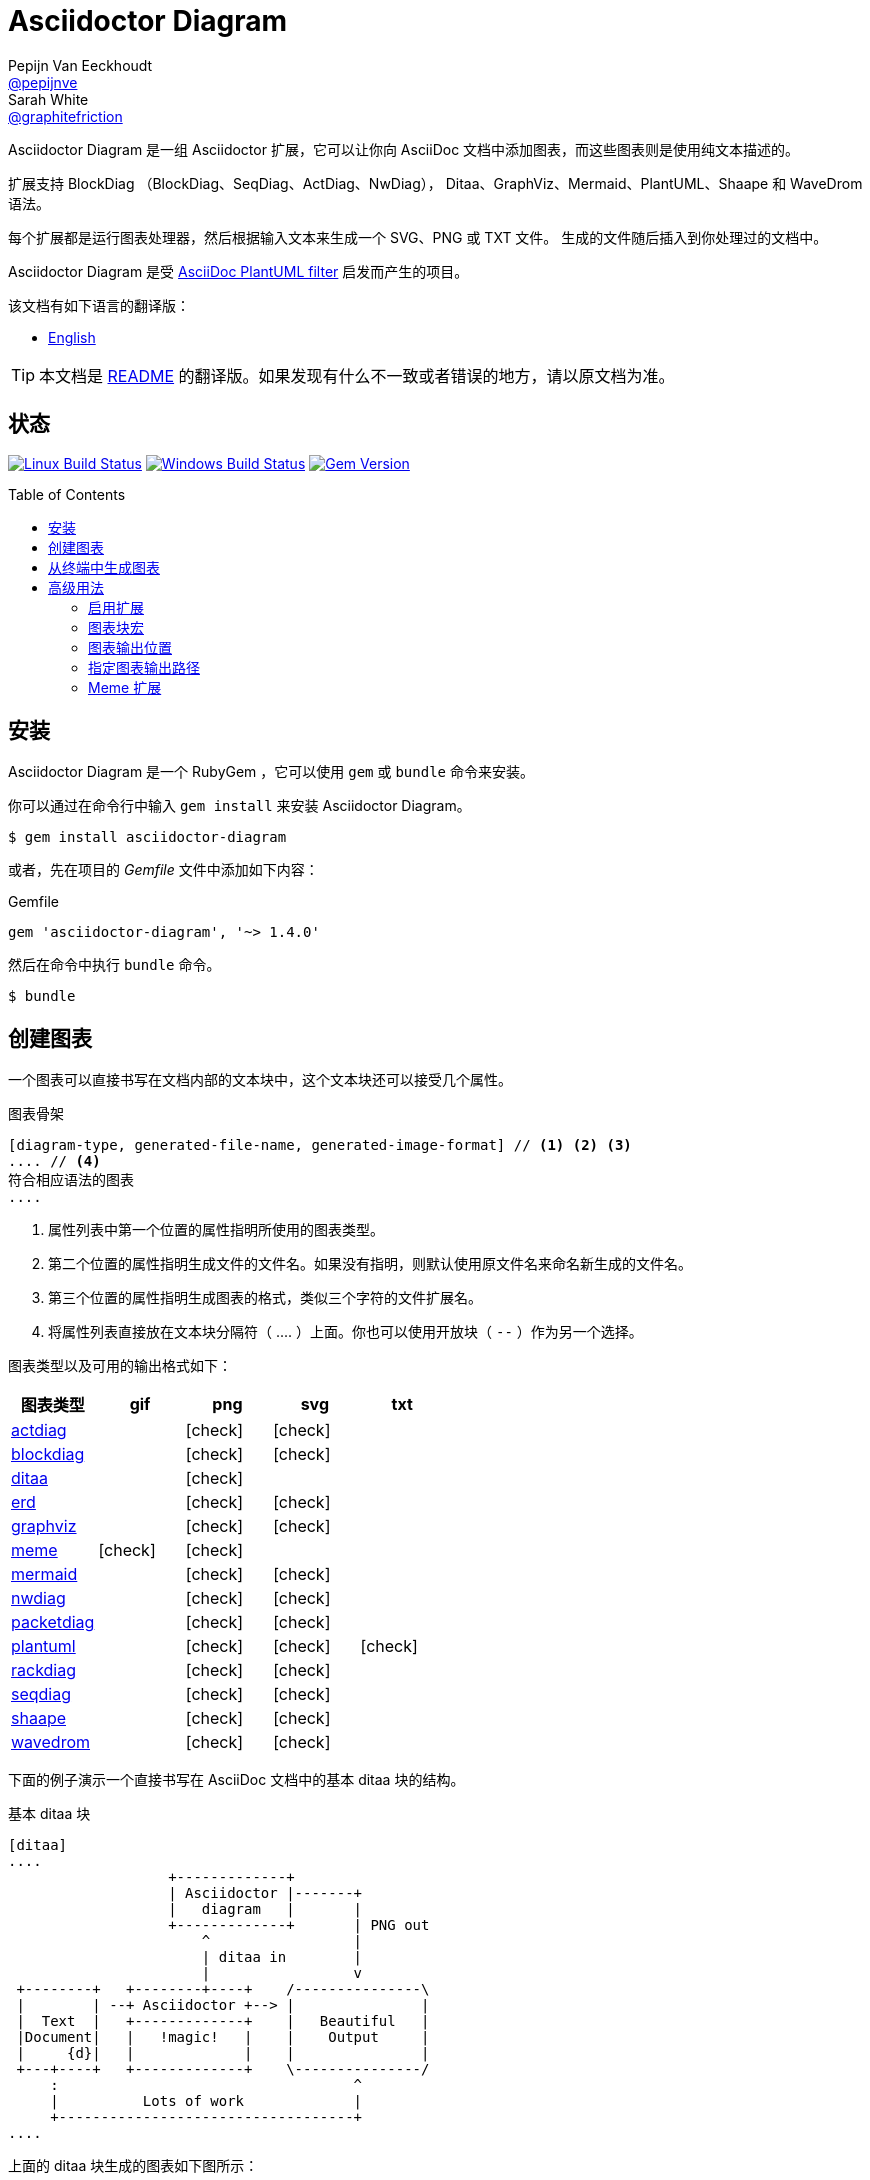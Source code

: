 = Asciidoctor Diagram
Pepijn Van_Eeckhoudt <https://github.com/pepijnve[@pepijnve]>; Sarah White <https://github.com/graphitefriction[@graphitefriction]>
:translators: D瓜哥
ifdef::env-github[Translated by: {translators}]
:description: Asciidoctor 的 扩展 Asciidoctor Diagram 的说明文档。
ifdef::env-github[:toc: macro]
ifndef::env-site[:toc: preamble]
ifndef::imagesdir[:imagesdir: images]
:icons: font
:source-highlighter: coderay
:source-language: asciidoc
:table-caption!:
:example-caption!:
:figure-caption!:
:check: icon:check[]
ifdef::env-github[:check: :ballot_box_with_check:]
ifndef::env-site[:status:]
:uri-actdiag: http://blockdiag.com/en/actdiag/index.html
:uri-asciidoctor-api: http://asciidoctor.org/docs/user-manual/#api
:uri-asciidoctor-extensions: http://asciidoctor.org/docs/user-manual/#extension-points
:uri-blockdiag: http://blockdiag.com
:uri-ditaa: http://ditaa.sourceforge.net/
:uri-dot: http://www.graphviz.org/content/dot-language
:uri-erd: https://github.com/BurntSushi/erd
:uri-graphviz: http://www.graphviz.org
:uri-imagemagick: http://www.imagemagick.org
:uri-java: http://java.sun.com
:uri-mermaid: http://knsv.github.io/mermaid/
:uri-nwdiag: http://blockdiag.com/en/nwdiag/index.html
:uri-packetdiag: http://blockdiag.com/en/nwdiag/index.html
:uri-phantomjs: http://phantomjs.org
:uri-plantuml: http://plantuml.sourceforge.net
:uri-py-plantuml: https://code.google.com/p/asciidoc-plantuml/
:uri-rackdiag: http://blockdiag.com/en/nwdiag/index.html
:uri-seqdiag: http://blockdiag.com/en/seqdiag/index.html
:uri-shaape: https://github.com/christiangoltz/shaape
:uri-wavedrom: http://wavedrom.com
:uri-wavedromeditor: https://github.com/wavedrom/wavedrom.github.io/releases
:uri-wavedromcli: https://github.com/wavedrom/cli

Asciidoctor Diagram 是一组 Asciidoctor 扩展，它可以让你向 AsciiDoc 文档中添加图表，而这些图表则是使用纯文本描述的。

扩展支持 BlockDiag （BlockDiag、SeqDiag、ActDiag、NwDiag）， Ditaa、GraphViz、Mermaid、PlantUML、Shaape 和 WaveDrom 语法。

每个扩展都是运行图表处理器，然后根据输入文本来生成一个 SVG、PNG 或 TXT 文件。
生成的文件随后插入到你处理过的文档中。

Asciidoctor Diagram 是受 {uri-py-plantuml}[AsciiDoc PlantUML filter] 启发而产生的项目。

该文档有如下语言的翻译版：

* link:README.adoc[English]

TIP: 本文档是 link:README.adoc[README] 的翻译版。如果发现有什么不一致或者错误的地方，请以原文档为准。

ifdef::status[]
[discrete]
[[status]]
== 状态

image:https://github.com/asciidoctor/asciidoctor-diagram/workflows/Linux%20unit%20tests/badge.svg?branch=master["Linux Build Status", link="https://github.com/asciidoctor/asciidoctor-diagram/actions?query=workflow%3A%22Linux+unit+tests%22"]
image:https://github.com/asciidoctor/asciidoctor-diagram/workflows/Windows%20unit%20tests/badge.svg?branch=master["Windows Build Status", link="https://github.com/asciidoctor/asciidoctor-diagram/actions?query=workflow%3A%22Windows+unit+tests%22"]
image:https://img.shields.io/gem/v/asciidoctor-diagram.svg?label=gem%20version[Gem Version, link=https://rubygems.org/gems/asciidoctor-diagram]
endif::status[]

ifeval::["{toc-placement}" == "macro"]
[discrete]
== Contents

toc::[title={blank}]
endif::[]

[[installation]]
== 安装

Asciidoctor Diagram 是一个 RubyGem ，它可以使用 `gem` 或 `bundle` 命令来安装。

你可以通过在命令行中输入 `gem install` 来安装 Asciidoctor Diagram。

 $ gem install asciidoctor-diagram

或者，先在项目的 [.path]_Gemfile_ 文件中添加如下内容：

.Gemfile
[source,ruby]
----
gem 'asciidoctor-diagram', '~> 1.4.0'
----

然后在命令中执行 `bundle` 命令。

 $ bundle

[[creating-a-diagram]]
== 创建图表

一个图表可以直接书写在文档内部的文本块中，这个文本块还可以接受几个属性。

.图表骨架
----
[diagram-type, generated-file-name, generated-image-format] // <1> <2> <3>
.... // <4>
符合相应语法的图表
....
----
<1> 属性列表中第一个位置的属性指明所使用的图表类型。
<2> 第二个位置的属性指明生成文件的文件名。如果没有指明，则默认使用原文件名来命名新生成的文件名。
<3> 第三个位置的属性指明生成图表的格式，类似三个字符的文件扩展名。
<4> 将属性列表直接放在文本块分隔符（ +....+ ）上面。你也可以使用开放块（ `--` ）作为另一个选择。

图表类型以及可用的输出格式如下：

[cols=">,4*^",options="header"]
|===
|图表类型                     |gif    |png    |svg    |txt
|{uri-actdiag}[actdiag]      |       |{check}|{check}|
|{uri-blockdiag}[blockdiag]  |       |{check}|{check}|
|{uri-ditaa}[ditaa]          |       |{check}|       |
|{uri-erd}[erd]              |       |{check}|{check}|
|{uri-dot}[graphviz]         |       |{check}|{check}|
|<<meme,meme>>               |{check}|{check}|       |
|{uri-mermaid}[mermaid]      |       |{check}|{check}|
|{uri-nwdiag}[nwdiag]        |       |{check}|{check}|
|{uri-packetdiag}[packetdiag]|       |{check}|{check}|
|{uri-plantuml}[plantuml]    |       |{check}|{check}|{check}
|{uri-rackdiag}[rackdiag]    |       |{check}|{check}|
|{uri-seqdiag}[seqdiag]      |       |{check}|{check}|
|{uri-shaape}[shaape]        |       |{check}|{check}|
|{uri-wavedrom}[wavedrom]    |       |{check}|{check}|
|===

下面的例子演示一个直接书写在 AsciiDoc 文档中的基本 ditaa 块的结构。

.基本 ditaa 块
[source]
----
[ditaa]
....
                   +-------------+
                   | Asciidoctor |-------+
                   |   diagram   |       |
                   +-------------+       | PNG out
                       ^                 |
                       | ditaa in        |
                       |                 v
 +--------+   +--------+----+    /---------------\
 |        | --+ Asciidoctor +--> |               |
 |  Text  |   +-------------+    |   Beautiful   |
 |Document|   |   !magic!   |    |    Output     |
 |     {d}|   |             |    |               |
 +---+----+   +-------------+    \---------------/
     :                                   ^
     |          Lots of work             |
     +-----------------------------------+
....
----

上面的 ditaa 块生成的图表如下图所示：

.渲染 ditaa 图表
image::asciidoctor-diagram-process.png[Asciidoctor Diagram 处理图表,650,319]

上面渲染后的图表得到的文件名为 `58372f7d2ceffae9e91fd0a7cbb080b6.png`。
这串长数字是源码的校验和，由 asciidoctor-diagram 计算所得。
如果想给所生成的文件一个更具有意义的名字，请在 `target` 属性中填写。

这可以很容易通过指明第二个位置的属性或者一个命名属性来指明文件名。
下面的两个例子将生成文件名为 `ditaa-diagram.png` 的文件。

....
[ditaa, "ditaa-diagram"]
----
<snip>
----

[ditaa, target="ditaa-diagram"]
----
<snip>
----
....

下面的例子演示一个直接书写在 AsciiDoc 文档中的基本 PlantUML 块的结构。

.PlantUML 图表语法
[source]
----
[plantuml, diagram-classes, png] // <1> <2> <3>
....
class BlockProcessor
class DiagramBlock
class DitaaBlock
class PlantUmlBlock

BlockProcessor <|-- DiagramBlock
DiagramBlock <|-- DitaaBlock
DiagramBlock <|-- PlantUmlBlock
....
----
<1> 这个图表是使用 PlantUML 书写的，所以第一个位置的属性应该被指明为 `plantuml` 图表类型。
<2> 生成的图表文件的名字被书写在第二个位置的属性。
<3> 生成的文件格式放置在第三个属性位置。

.渲染后的 PlantUML 图表
image::asciidoctor-diagram-classes.png[Asciidoctor Diagram 类图]

[[generating-a-diagram-from-a-terminal]]
== 从终端中生成图表

你可以使用 `-r` 标识在终端中加载 Asciidoctor Diagram。

 $ asciidoctor -r asciidoctor-diagram sample.adoc

你也可以在其他的转化器中使用 Asciidoctor Diagram，例如 Asciidoctor EPUB。
Asciidoctor-epub3 也是通过 `-r` 标识来加载。

 $ asciidoctor -r asciidoctor-diagram -r asciidoctor-epub3 -b epub3 sample.adoc

或者，你也可以通过 `asciidoctor-epub3` 命令来调用 Asciidoctor 和 EPUB  转化器。
这个命令隐式地设置 `-r` 和 `-b` 标识用于 EPUB3 输出。

 $ asciidoctor-epub3 -r asciidoctor-diagram sample.adoc

[[advanced-usage]]
== 高级用法

[[enabling-extensions]]
=== 启用扩展

在你的程序中，你可以加载并注册整个图表扩展集合。

[source,ruby]
----
require 'asciidoctor-diagram'
----

或者，加载并注册每一个单独的扩展。

[source,ruby]
----
require 'asciidoctor-diagram/<extension_name>'
----

`<extension_name>` 可以是 `blockdiag`、`ditaa`、`erd`、`graphviz`、`meme`、`mermaid`、`plantuml`、`shaape` 或 `wavedrom`。

加载一个或多个这些文件将为所有需要处理的文档自动注册这些扩展。

如果你需要更细粒度控制扩展的可用性， 则可以使用 `asciidoctor-diagram/<extension_name>/extension`。
它将加载扩展但是不会向 Asciidoctor 扩展注册表中注册。
你可以在恰当的时机使用 `Asciidoctor::Extensions` API 来手动注册扩展。

本文档使用 ditaa 图表作为示例，演示了 asciidoctor-diagram 块的一系列特性。

[[diagram-block-macro]]
=== 图表块宏

图表扩展还可以以块宏的形式来使用。

.图表块宏的骨架
----
宏名::原文件名[生成的文件扩展名] // <1> <2> <3>
----
<1> 宏名和以块形式的块名相同。
<2> 原文件名指明包含图表源代码的外部文件。
<3> 第一个可选的属性指明用于生成图表的文件扩展名（也就是 `format` ）

源文件的名字是相对正在处理的文件的位置的相对路径。
// When the source file name is a relative path it is resolved with respect to the location of the document being processed. 怎么翻译？

[[image-output-location]]
=== 图表输出位置

当 Asciidoctor Diagram 将图片写入磁盘时，它将根据如下选项依次来决定将文件写入到何处。

. `\{imagesoutdir\}` 如果 `imagesoutdir` 属性被指明
. `\{outdir\}/\{imagesdir\}` 如果 `outdir` 属性被指明
. `\{to_dir\}/\{imagesdir\}` 如果 `to_dir` 属性被指明
. `\{base_dir\}/\{imagesdir\}`

[[specifying-diagram-generator-paths]]
=== 指定图表输出路径

Asciidoctor Diagram 依赖外部工具来生成图片。
大多数情况下，它会自动从 `PATH` 环境变量指定的每一个路径中查找定位有特定可执行的工具。
// In most cases it will locate these tools automatically for you by looking for specific executables in each directory in the `PATH` environment variable.
如果你安装的工具不在 `PATH` 指明的路径中，你可以通过手动指明相关属性来覆盖工具的定位位置。
下面的表格指明每一个图表类型必须依赖的工具，工具被安装的位置和用于覆盖默认位置的文档属性。

[cols=">,2*<",options="header"]
|===
   |Diagram Type |Tool                                                                  |Attribute
   |actdiag      |{uri-actdiag}[ActDiag]                                                |`actdiag`
   |blockdiag    |{uri-blockdiag}[BlockDiag]                                            |`blockdiag`
   |ditaa        |{uri-java}[Java]                                                      |`java`
   |erd          |{uri-erd}[Erd]                                                         |`erd`
   |graphviz     |{uri-graphviz}[GraphViz]                                              |`dot` 或 `graphvizdot`
   |meme         |{uri-imagemagick}[ImageMagick]                                        |`convert` 和 `identify`
   |mermaid      |{uri-mermaid}[Mermaid]                                                |`mermaid`
   |nwdiag       |{uri-nwdiag}[NwDiag]                                                  |`nwdiag`
   |packetdiag   |{uri-nwdiag}[NwDiag]                                                  |`packetdiag`
   |plantuml     |{uri-java}[Java]                                                      |`java`
   |rackdiag     |{uri-nwdiag}[NwDiag]                                                  |`rackdiag`
   |seqdiag      |{uri-seqdiag}[SeqDiag]                                                |`seqdiag`
   |shaape       |{uri-shaape}[Shaape]                                                  |`shaape`
.2+|wavedrom     |{uri-wavedromeditor}[WaveDrom Editor]                                 |`wavedrom`
                 |{uri-wavedromcli}[WaveDrom CLI] 和 {uri-phantomjs}[PhantomJS]        |`wavedrom` 和 `phantomjs`
|===

举例说明一下，假如你将 `actdiag` 安装在 `/home/me/actdiag/bin` 下，这路径不在 `PATH` 范围内，则你可以在命令行中指明它的位置：

 $ asciidoctor -a actdiag=/home/me/actdiag/bin/actdiag -r asciidoctor-diagram sample.adoc

[[meme]]
=== Meme 扩展

meme 扩展提供了一个基本的 '`Advice Animal`' 风格的图片生成器。
使用一个例子就能非常方便地解释它的用法。

----
meme::yunoguy.jpg[Doc writers,Y U NO \\ AsciiDoc]
----

宏块的目的是告诉扩展使用哪些图像作为背景。
// The target of the block macro tells the extension which image to use as background.
头两个位置的属性是 `top` 和 `bottom`，用于标题的顶部和底部。
出现在 `\\` 周围的空白符将被解释为换行符。

块宏海支持如下的命名熟悉：

. `fillColor`：文字的填充颜色。默认为 `white`。
. `strokeColor`：文本的轮廓颜色。默认为 `black`。
. `strokeWidth`：文本轮廓的宽度。默认为 `2`。
. `font`: 文本的字体外观。默认为 `Impact`。
. `options`：逗号分隔的标识列表，用于修改图片的渲染。目前只支持 `noupcase`， 它可以禁用大写的标签。
// . `options`: a comma separate list of flags that modify the image rendering. Currently only `noupcase` is supported which disable upper casing the labels.
. `target` （第三位可选参数）：生成文件的文件名。如果没有指定，则将会使用自动生成的文件名。
. `format` （第四位可选参数）：生成图片的格式。meme 扩展支持 `png` 和 `gif`。、
